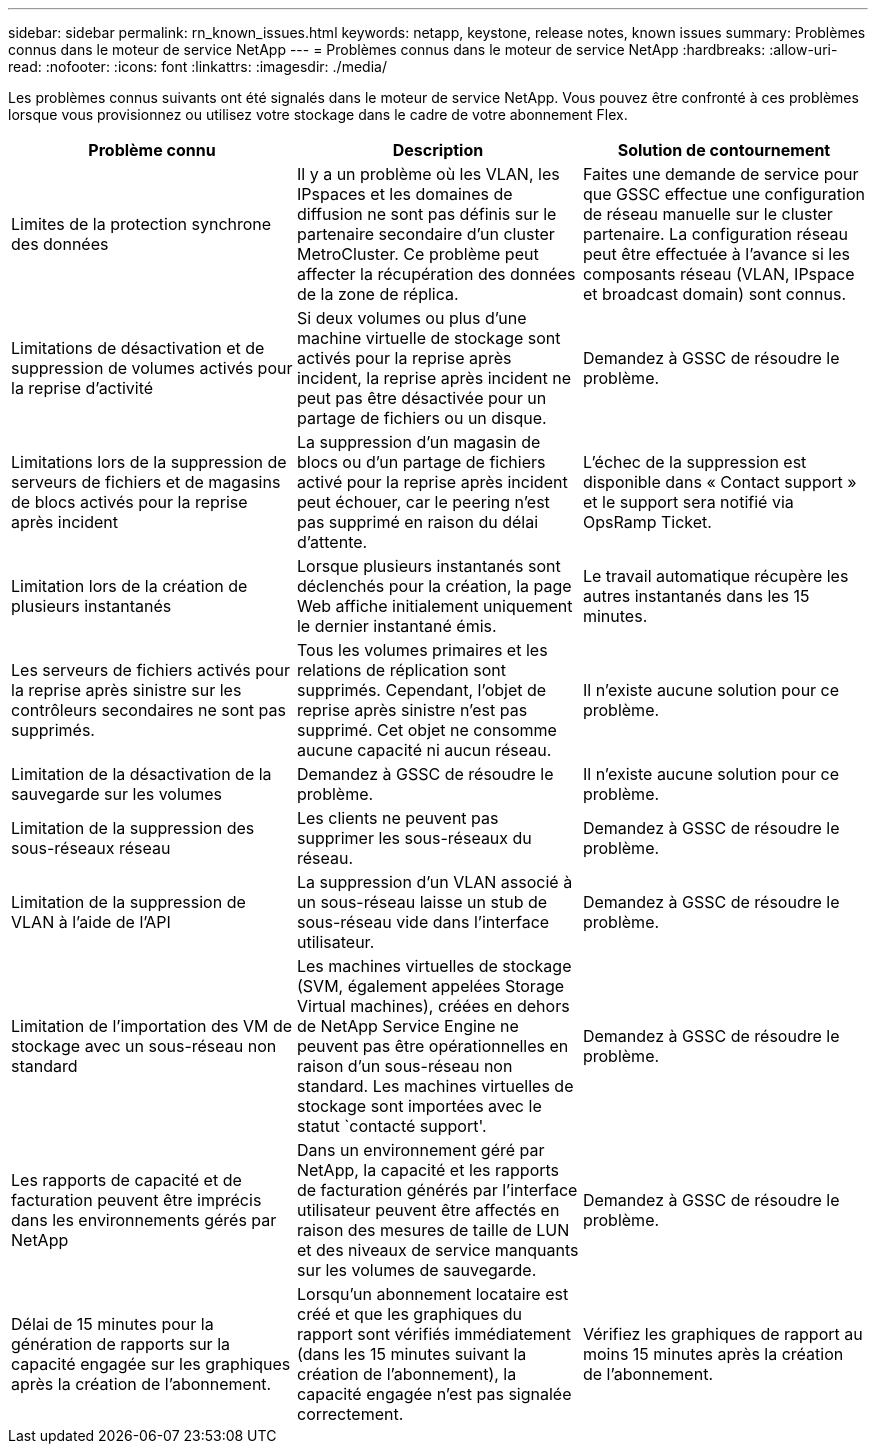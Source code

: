 ---
sidebar: sidebar 
permalink: rn_known_issues.html 
keywords: netapp, keystone, release notes, known issues 
summary: Problèmes connus dans le moteur de service NetApp 
---
= Problèmes connus dans le moteur de service NetApp
:hardbreaks:
:allow-uri-read: 
:nofooter: 
:icons: font
:linkattrs: 
:imagesdir: ./media/


[role="lead"]
Les problèmes connus suivants ont été signalés dans le moteur de service NetApp. Vous pouvez être confronté à ces problèmes lorsque vous provisionnez ou utilisez votre stockage dans le cadre de votre abonnement Flex.

[cols="3*"]
|===
| Problème connu | Description | Solution de contournement 


| Limites de la protection synchrone des données | Il y a un problème où les VLAN, les IPspaces et les domaines de diffusion ne sont pas définis sur le partenaire secondaire d'un cluster MetroCluster. Ce problème peut affecter la récupération des données de la zone de réplica. | Faites une demande de service pour que GSSC effectue une configuration de réseau manuelle sur le cluster partenaire. La configuration réseau peut être effectuée à l'avance si les composants réseau (VLAN, IPspace et broadcast domain) sont connus. 


| Limitations de désactivation et de suppression de volumes activés pour la reprise d'activité | Si deux volumes ou plus d'une machine virtuelle de stockage sont activés pour la reprise après incident, la reprise après incident ne peut pas être désactivée pour un partage de fichiers ou un disque. | Demandez à GSSC de résoudre le problème. 


| Limitations lors de la suppression de serveurs de fichiers et de magasins de blocs activés pour la reprise après incident | La suppression d'un magasin de blocs ou d'un partage de fichiers activé pour la reprise après incident peut échouer, car le peering n'est pas supprimé en raison du délai d'attente. | L'échec de la suppression est disponible dans « Contact support » et le support sera notifié via OpsRamp Ticket. 


| Limitation lors de la création de plusieurs instantanés | Lorsque plusieurs instantanés sont déclenchés pour la création, la page Web affiche initialement uniquement le dernier instantané émis. | Le travail automatique récupère les autres instantanés dans les 15 minutes. 


| Les serveurs de fichiers activés pour la reprise après sinistre sur les contrôleurs secondaires ne sont pas supprimés. | Tous les volumes primaires et les relations de réplication sont supprimés. Cependant, l'objet de reprise après sinistre n'est pas supprimé. Cet objet ne consomme aucune capacité ni aucun réseau. | Il n'existe aucune solution pour ce problème. 


| Limitation de la désactivation de la sauvegarde sur les volumes | Demandez à GSSC de résoudre le problème. | Il n'existe aucune solution pour ce problème. 


| Limitation de la suppression des sous-réseaux réseau | Les clients ne peuvent pas supprimer les sous-réseaux du réseau. | Demandez à GSSC de résoudre le problème. 


| Limitation de la suppression de VLAN à l'aide de l'API | La suppression d'un VLAN associé à un sous-réseau laisse un stub de sous-réseau vide dans l'interface utilisateur. | Demandez à GSSC de résoudre le problème. 


| Limitation de l'importation des VM de stockage avec un sous-réseau non standard | Les machines virtuelles de stockage (SVM, également appelées Storage Virtual machines), créées en dehors de NetApp Service Engine ne peuvent pas être opérationnelles en raison d'un sous-réseau non standard. Les machines virtuelles de stockage sont importées avec le statut `contacté support'. | Demandez à GSSC de résoudre le problème. 


| Les rapports de capacité et de facturation peuvent être imprécis dans les environnements gérés par NetApp | Dans un environnement géré par NetApp, la capacité et les rapports de facturation générés par l'interface utilisateur peuvent être affectés en raison des mesures de taille de LUN et des niveaux de service manquants sur les volumes de sauvegarde. | Demandez à GSSC de résoudre le problème. 


 a| 
Délai de 15 minutes pour la génération de rapports sur la capacité engagée sur les graphiques après la création de l'abonnement.
 a| 
Lorsqu'un abonnement locataire est créé et que les graphiques du rapport sont vérifiés immédiatement (dans les 15 minutes suivant la création de l'abonnement), la capacité engagée n'est pas signalée correctement.
 a| 
Vérifiez les graphiques de rapport au moins 15 minutes après la création de l'abonnement.

|===
